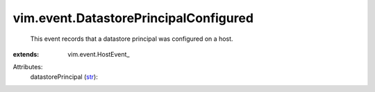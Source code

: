 
vim.event.DatastorePrincipalConfigured
======================================
  This event records that a datastore principal was configured on a host.
:extends: vim.event.HostEvent_

Attributes:
    datastorePrincipal (`str <https://docs.python.org/2/library/stdtypes.html>`_):

